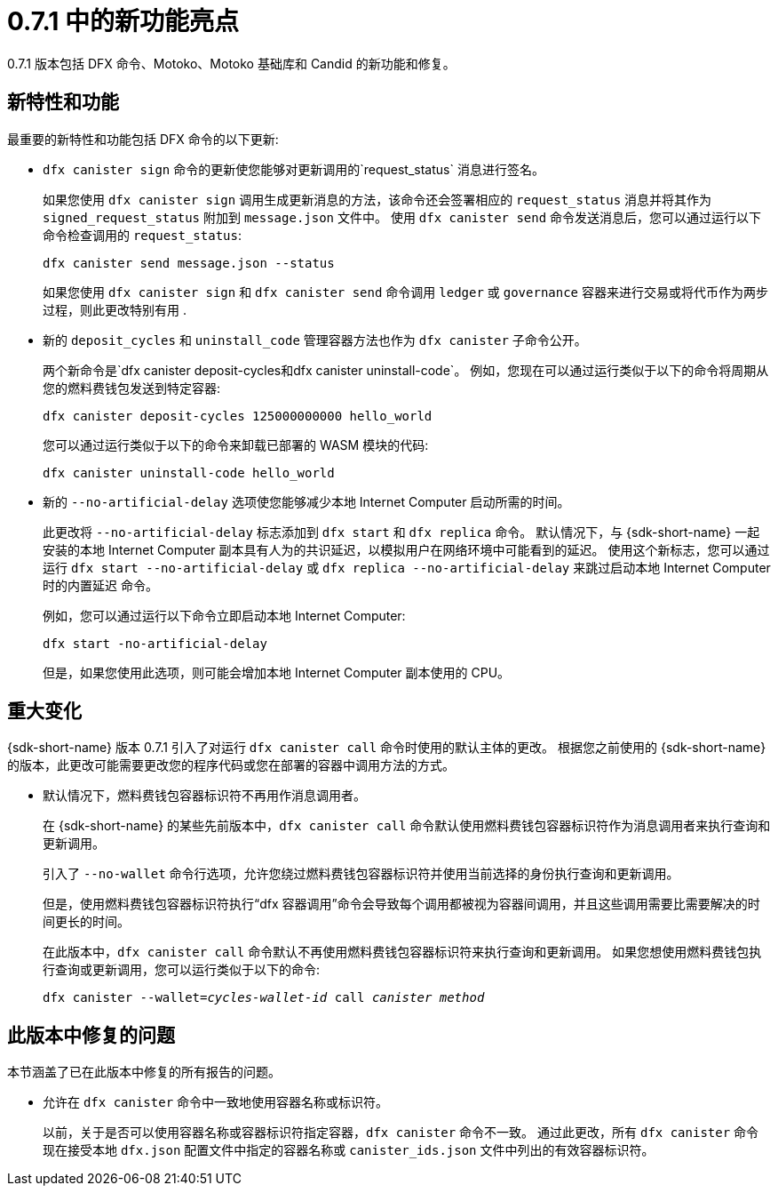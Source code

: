 = {release} 中的新功能亮点
:描述: DFINITY容器软件开发套件发行说明
:proglang: Motoko
:IC: Internet Computer
:company-id: DFINITY
:release: 0.7.1
ifdef::env-github,env-browser[:outfilesuffix:.adoc]

{release} 版本包括 DFX 命令、{proglang}、{proglang} 基础库和 Candid 的新功能和修复。

== 新特性和功能

最重要的新特性和功能包括 DFX 命令的以下更新:

* `+dfx canister sign+` 命令的更新使您能够对更新调用的`+request_status+` 消息进行签名。
+
如果您使用 `+dfx canister sign+` 调用生成更新消息的方法，该命令还会签署相应的 `+request_status+` 消息并将其作为 `+signed_request_status+` 附加到 `+message.json+` 文件中。
使用 `+dfx canister send+` 命令发送消息后，您可以通过运行以下命令检查调用的 `+request_status+`:
+
[source,bash]
----
dfx canister send message.json --status
----
+
如果您使用 `+dfx canister sign+` 和 `+dfx canister send+` 命令调用 `+ledger+` 或 `+governance+` 容器来进行交易或将代币作为两步过程，则此更改特别有用 .

* 新的 `+deposit_cycles+` 和 `+uninstall_code+` 管理容器方法也作为 `+dfx canister+` 子命令公开。
+
两个新命令是`+dfx canister deposit-cycles+`和`+dfx canister uninstall-code+`。
例如，您现在可以通过运行类似于以下的命令将周期从您的燃料费钱包发送到特定容器:
+
[source,bash]
----
dfx canister deposit-cycles 125000000000 hello_world
----
+
您可以通过运行类似于以下的命令来卸载已部署的 WASM 模块的代码:
+
[source,bash]
----
dfx canister uninstall-code hello_world
----

* 新的 `+--no-artificial-delay+` 选项使您能够减少本地 {IC} 启动所需的时间。
+
此更改将 `+--no-artificial-delay+` 标志添加到 `+dfx start+` 和 `+dfx replica+` 命令。
默认情况下，与 {sdk-short-name} 一起安装的本地 {IC} 副本具有人为的共识延迟，以模拟用户在网络环境中可能看到的延迟。
使用这个新标志，您可以通过运行 `+dfx start --no-artificial-delay+` 或 `+dfx replica --no-artificial-delay+` 来跳过启动本地 {IC} 时的内置延迟 命令。
+
例如，您可以通过运行以下命令立即启动本地 {IC}:
+
[source,bash]
----
dfx start -no-artificial-delay
----
+
但是，如果您使用此选项，则可能会增加本地 {IC} 副本使用的 CPU。

== 重大变化

{sdk-short-name} 版本 {release} 引入了对运行 `+dfx canister call+` 命令时使用的默认主体的更改。
根据您之前使用的 {sdk-short-name} 的版本，此更改可能需要更改您的程序代码或您在部署的容器中调用方法的方式。

* 默认情况下，燃料费钱包容器标识符不再用作消息调用者。
+
在 {sdk-short-name} 的某些先前版本中，`+dfx canister call+` 命令默认使用燃料费钱包容器标识符作为消息调用者来执行查询和更新调用。
+
引入了 `+--no-wallet+` 命令行选项，允许您绕过燃料费钱包容器标识符并使用当前选择的身份执行查询和更新调用。
+
但是，使用燃料费钱包容器标识符执行“+dfx 容器调用+”命令会导致每个调用都被视为容器间调用，并且这些调用需要比需要解决的时间更长的时间。
+
在此版本中，`+dfx canister call+` 命令默认不再使用燃料费钱包容器标识符来执行查询和更新调用。
如果您想使用燃料费钱包执行查询或更新调用，您可以运行类似于以下的命令:
+
[source,bash,subs=quotes]
----
dfx canister --wallet=_cycles-wallet-id_ call _canister_ _method_
----

== 此版本中修复的问题

本节涵盖了已在此版本中修复的所有报告的问题。

* 允许在 `+dfx canister+` 命令中一致地使用容器名称或标识符。
+
以前，关于是否可以使用容器名称或容器标识符指定容器，`+dfx canister+` 命令不一致。
通过此更改，所有 `+dfx canister+` 命令现在接受本地 `+dfx.json+` 配置文件中指定的容器名称或 `+canister_ids.json+` 文件中列出的有效容器标识符。

//== 已知问题和限制

//本节涵盖可能影响您在特定环境或场景中使用 {sdk-short-name} 的任何已知问题或限制。
